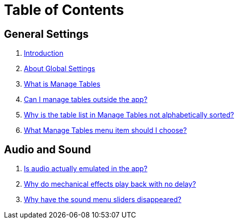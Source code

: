 = Table of Contents

== General Settings

. link:home.adoc[Introduction]
. link:settings_main/about_global_settings.adoc[About Global Settings]
. link:settings_main/what_is_manage_tables.adoc[What is Manage Tables]
. link:settings_main/manage_tables_outside_the_app.adoc[Can I manage tables outside the app?]
. link:settings_main/table_list_manage_tables_not_alpha_sorted.adoc[Why is the table list in Manage Tables not alphabetically sorted?]
. link:settings_main/manage_tables_which_option.adoc[What Manage Tables menu item should I choose?]

== Audio and Sound

. link:sound/is_audio_emulated.adoc[Is audio actually emulated in the app?]
. link:sound/sound_effects_have_no_delay.adoc[Why do mechanical effects play back with no delay?]
. link:sound/adjustable_sliders_audio.adoc[Why have the sound menu sliders disappeared?]





